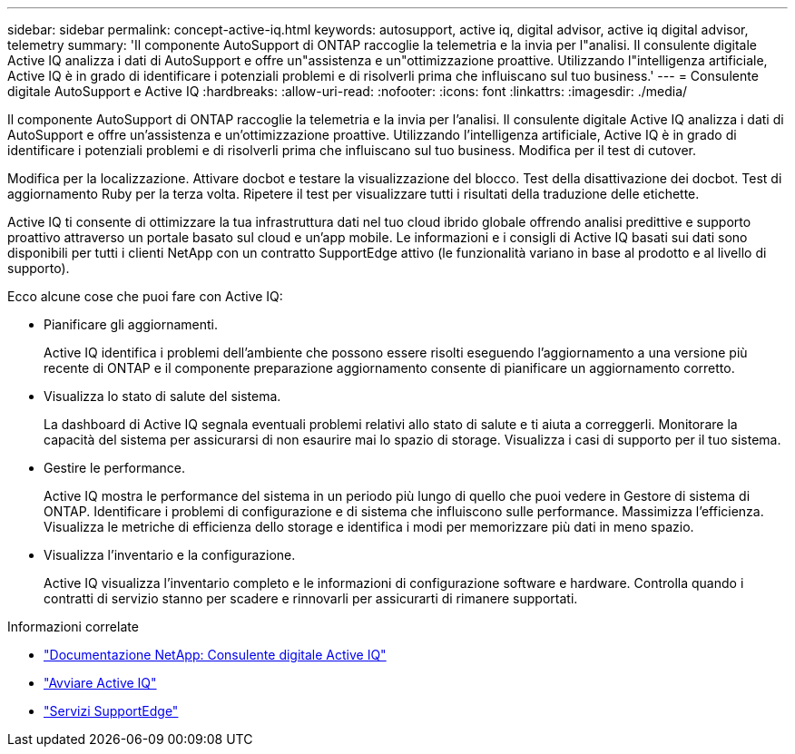 ---
sidebar: sidebar 
permalink: concept-active-iq.html 
keywords: autosupport, active iq, digital advisor, active iq digital advisor, telemetry 
summary: 'Il componente AutoSupport di ONTAP raccoglie la telemetria e la invia per l"analisi. Il consulente digitale Active IQ analizza i dati di AutoSupport e offre un"assistenza e un"ottimizzazione proattive. Utilizzando l"intelligenza artificiale, Active IQ è in grado di identificare i potenziali problemi e di risolverli prima che influiscano sul tuo business.' 
---
= Consulente digitale AutoSupport e Active IQ
:hardbreaks:
:allow-uri-read: 
:nofooter: 
:icons: font
:linkattrs: 
:imagesdir: ./media/


[role="lead"]
Il componente AutoSupport di ONTAP raccoglie la telemetria e la invia per l'analisi. Il consulente digitale Active IQ analizza i dati di AutoSupport e offre un'assistenza e un'ottimizzazione proattive. Utilizzando l'intelligenza artificiale, Active IQ è in grado di identificare i potenziali problemi e di risolverli prima che influiscano sul tuo business. Modifica per il test di cutover.

Modifica per la localizzazione. Attivare docbot e testare la visualizzazione del blocco. Test della disattivazione dei docbot. Test di aggiornamento Ruby per la terza volta. Ripetere il test per visualizzare tutti i risultati della traduzione delle etichette.

Active IQ ti consente di ottimizzare la tua infrastruttura dati nel tuo cloud ibrido globale offrendo analisi predittive e supporto proattivo attraverso un portale basato sul cloud e un'app mobile. Le informazioni e i consigli di Active IQ basati sui dati sono disponibili per tutti i clienti NetApp con un contratto SupportEdge attivo (le funzionalità variano in base al prodotto e al livello di supporto).

Ecco alcune cose che puoi fare con Active IQ:

* Pianificare gli aggiornamenti.
+
Active IQ identifica i problemi dell'ambiente che possono essere risolti eseguendo l'aggiornamento a una versione più recente di ONTAP e il componente preparazione aggiornamento consente di pianificare un aggiornamento corretto.

* Visualizza lo stato di salute del sistema.
+
La dashboard di Active IQ segnala eventuali problemi relativi allo stato di salute e ti aiuta a correggerli. Monitorare la capacità del sistema per assicurarsi di non esaurire mai lo spazio di storage. Visualizza i casi di supporto per il tuo sistema.

* Gestire le performance.
+
Active IQ mostra le performance del sistema in un periodo più lungo di quello che puoi vedere in Gestore di sistema di ONTAP. Identificare i problemi di configurazione e di sistema che influiscono sulle performance.
Massimizza l'efficienza. Visualizza le metriche di efficienza dello storage e identifica i modi per memorizzare più dati in meno spazio.

* Visualizza l'inventario e la configurazione.
+
Active IQ visualizza l'inventario completo e le informazioni di configurazione software e hardware. Controlla quando i contratti di servizio stanno per scadere e rinnovarli per assicurarti di rimanere supportati.



.Informazioni correlate
* https://docs.netapp.com/us-en/active-iq/["Documentazione NetApp: Consulente digitale Active IQ"^]
* https://aiq.netapp.com/custom-dashboard/search["Avviare Active IQ"^]
* https://www.netapp.com/us/services/support-edge.aspx["Servizi SupportEdge"^]


